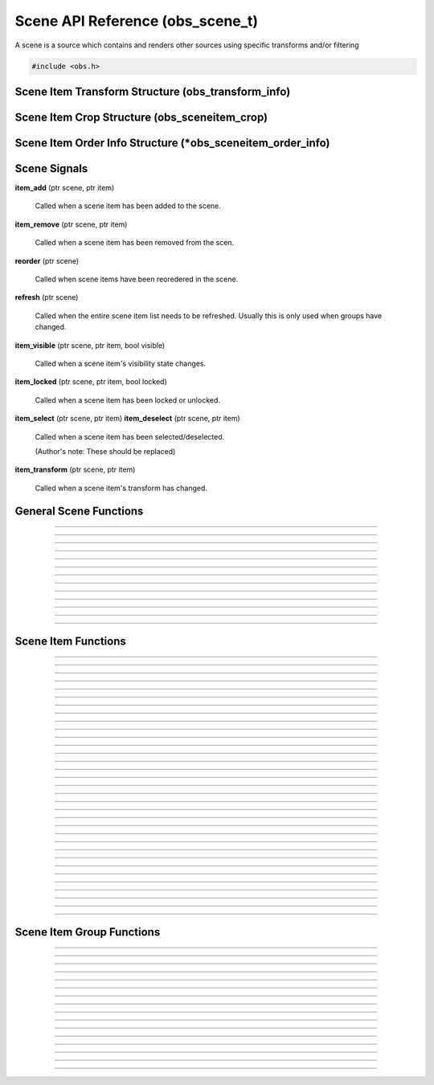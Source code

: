 Scene API Reference (obs_scene_t)
=================================

A scene is a source which contains and renders other sources using
specific transforms and/or filtering

.. type:: obs_scene_t

   A reference-counted scene object.

.. type:: obs_sceneitem_t

   A reference-counted scene item object.

.. code:: cpp

   #include <obs.h>


Scene Item Transform Structure (obs_transform_info)
---------------------------------------------------

.. type:: struct obs_transform_info

   Scene item transform structure.

.. member:: struct vec2          obs_transform_info.pos

   Position.

.. member:: float                obs_transform_info.rot

   Rotation (degrees).

.. member:: struct vec2          obs_transform_info.scale

   Scale.

.. member:: uint32_t             obs_transform_info.alignment

   The alignment of the scene item relative to its position.

   Can be 0 or a bitwise OR combination of one of the following values:

   - **OBS_ALIGN_CENTER**
   - **OBS_ALIGN_LEFT**
   - **OBS_ALIGN_RIGHT**
   - **OBS_ALIGN_TOP**
   - **OBS_ALIGN_BOTTOM**

.. member:: enum obs_bounds_type obs_transform_info.bounds_type

   Can be one of the following values:

   - **OBS_BOUNDS_NONE**            - No bounding box
   - **OBS_BOUNDS_STRETCH**         - Stretch to the bounding box without preserving aspect ratio
   - **OBS_BOUNDS_SCALE_INNER**     - Scales with aspect ratio to inner bounding box rectangle
   - **OBS_BOUNDS_SCALE_OUTER**     - Scales with aspect ratio to outer bounding box rectangle
   - **OBS_BOUNDS_SCALE_TO_WIDTH**  - Scales with aspect ratio to the bounding box width
   - **OBS_BOUNDS_SCALE_TO_HEIGHT** - Scales with aspect ratio to the bounding box height
   - **OBS_BOUNDS_MAX_ONLY**        - Scales with aspect ratio, but only to the size of the source maximum

.. member:: uint32_t             obs_transform_info.bounds_alignment

   The alignment of the source within the bounding box.

   Can be 0 or a bitwise OR combination of one of the following values:

   - **OBS_ALIGN_CENTER**
   - **OBS_ALIGN_LEFT**
   - **OBS_ALIGN_RIGHT**
   - **OBS_ALIGN_TOP**
   - **OBS_ALIGN_BOTTOM**

.. member:: struct vec2          obs_transform_info.bounds

   The bounding box (if a bounding box is enabled).


Scene Item Crop Structure (obs_sceneitem_crop)
----------------------------------------------

.. type:: struct obs_sceneitem_crop

   Scene item crop structure.

.. member:: int obs_sceneitem_crop.left

   Left crop value.

.. member:: int obs_sceneitem_crop.top

   Top crop value.

.. member:: int obs_sceneitem_crop.right

   Right crop value.

.. member:: int obs_sceneitem_crop.bottom

   Bottom crop value.


Scene Item Order Info Structure (\*obs_sceneitem_order_info)
------------------------------------------------------------

.. type:: struct obs_sceneitem_order_info

   Scene item order info structure.

.. member:: obs_sceneitem_t *obs_sceneitem_order_info.group

   Specifies the group this scene item belongs to, or *NULL* if none.

.. member:: obs_sceneitem_t *obs_sceneitem_order_info.item

   Specifies the scene item.



.. _scene_signal_reference:

Scene Signals
-------------

**item_add** (ptr scene, ptr item)

   Called when a scene item has been added to the scene.

**item_remove** (ptr scene, ptr item)

   Called when a scene item has been removed from the scen.

**reorder** (ptr scene)

   Called when scene items have been reoredered in the scene.

**refresh** (ptr scene)

   Called when the entire scene item list needs to be refreshed.
   Usually this is only used when groups have changed.

**item_visible** (ptr scene, ptr item, bool visible)

   Called when a scene item's visibility state changes.

**item_locked** (ptr scene, ptr item, bool locked)

   Called when a scene item has been locked or unlocked.

**item_select** (ptr scene, ptr item)
**item_deselect** (ptr scene, ptr item)

   Called when a scene item has been selected/deselected.

   (Author's note: These should be replaced)

**item_transform** (ptr scene, ptr item)

   Called when a scene item's transform has changed.


General Scene Functions
-----------------------

.. function:: obs_scene_t *obs_scene_create(const char *name)

   :param name: Name of the scene source.  If it's not unique, it will
                be made unique
   :return:     A reference to a scene

---------------------

.. function:: obs_scene_t *obs_scene_create_private(const char *name)

   :param name: Name of the scene source.  Does not have to be unique,
                or can be *NULL*
   :return:     A reference to a private scene

---------------------

.. function:: obs_scene_t *obs_scene_duplicate(obs_scene_t *scene, const char *name, enum obs_scene_duplicate_type type)

   Duplicates a scene.  When a scene is duplicated, its sources can be
   just referenced, or fully duplicated.

   :param name: Name of the new scene source

   :param type:  | Type of duplication:
                 | OBS_SCENE_DUP_REFS         - Duplicates the scene, but scene items are only duplicated with references
                 | OBS_SCENE_DUP_COPY         - Duplicates the scene, and scene items are also fully duplicated when possible
                 | OBS_SCENE_DUP_PRIVATE_REFS - Duplicates with references, but the scene is a private source
                 | OBS_SCENE_DUP_PRIVATE_COPY - Fully duplicates scene items when possible, but the scene and duplicates sources are private sources

   :return:     A reference to a new scene

---------------------

.. function:: void obs_scene_addref(obs_scene_t *scene)
              void obs_scene_release(obs_scene_t *scene)

   Adds/releases a reference to a scene.

---------------------

.. function:: obs_sceneitem_t *obs_scene_add(obs_scene_t *scene, obs_source_t *source)

   :return: A new scene item for a source within a scene.  Does not
            increment the reference

---------------------

.. function:: obs_source_t *obs_scene_get_source(const obs_scene_t *scene)

   :return: The scene's source.  Does not increment the reference

---------------------

.. function:: obs_scene_t *obs_scene_from_source(const obs_source_t *source)

   :return: The scene context, or *NULL* if not a scene.  Does not
            increase the reference

---------------------

.. function:: obs_sceneitem_t *obs_scene_find_source(obs_scene_t *scene, const char *name)

   :param name: The name of the source to find
   :return:     The scene item if found, otherwise *NULL* if not found

---------------------

.. function:: obs_sceneitem_t *obs_scene_find_source_recursive(obs_scene_t *scene, const char *name)

   Same as obs_scene_find_source, but also searches groups within the
   scene.

   :param name: The name of the source to find
   :return:     The scene item if found, otherwise *NULL* if not found

---------------------

.. function:: obs_sceneitem_t *obs_scene_find_sceneitem_by_id(obs_scene_t *scene, int64_t id)

   :param id: The unique numeric identifier of the scene item
   :return:   The scene item if found, otherwise *NULL* if not found

---------------------

.. function:: void obs_scene_enum_items(obs_scene_t *scene, bool (*callback)(obs_scene_t*, obs_sceneitem_t*, void*), void *param)

   Enumerates scene items within a scene.

---------------------

.. function:: bool obs_scene_reorder_items(obs_scene_t *scene, obs_sceneitem_t * const *item_order, size_t item_order_size)

   Reorders items within a scene.

---------------------

.. function:: bool obs_scene_reorder_items2(obs_scene_t *scene, struct obs_sceneitem_order_info *item_order, size_t item_order_size)

   Reorders items within a scene with groups and group sub-items.

---------------------


.. _scene_item_reference:

Scene Item Functions
--------------------

.. function:: void obs_sceneitem_addref(obs_sceneitem_t *item)
              void obs_sceneitem_release(obs_sceneitem_t *item)

   Adds/releases a reference to a scene item.

---------------------

.. function:: void obs_sceneitem_remove(obs_sceneitem_t *item)

   Removes the scene item from the scene.

---------------------

.. function:: obs_scene_t *obs_sceneitem_get_scene(const obs_sceneitem_t *item)

   :return: The scene associated with the scene item.  Does not
            increment the reference

---------------------

.. function:: obs_source_t *obs_sceneitem_get_source(const obs_sceneitem_t *item)

   :return: The source associated with the scene item.  Does not
            increment the reference

---------------------

.. function:: obs_sceneitem_t *obs_scene_sceneitem_from_source(obs_scene_t *scene, obs_source_t *source)

   This will add a reference to the sceneitem.

   :return: The sceneitem associated with a source in a scene. Returns NULL if not found.

---------------------

.. function:: void obs_sceneitem_set_id(obs_sceneitem_t *item);

   Sets the unique numeric identifier of the sceneitem. This is dangerous function and should not
   normally be used. It can cause errors within obs.

---------------------

.. function:: int64_t obs_sceneitem_get_id(const obs_sceneitem_t *item)

   This is a dangerous function and should not
   normally be used. It can cause errors within obs.

   :return: Gets the unique numeric identifier of the scene item.

---------------------

.. function:: obs_data_t *obs_scene_save_transform_states(obs_scene_t *scene, bool all_items)
.. function:: void obs_scene_load_transform_states(oconst char *states)

   Saves all the transformation states for the sceneitms in scene. When all_items is false, it
   will only save selected items

   :return: Data containing transformation states for all* sceneitems in scene

---------------------

.. function:: void obs_sceneitem_set_pos(obs_sceneitem_t *item, const struct vec2 *pos)
              void obs_sceneitem_get_pos(const obs_sceneitem_t *item, struct vec2 *pos)

   Sets/gets the position of a scene item.

---------------------

.. function:: void obs_sceneitem_set_rot(obs_sceneitem_t *item, float rot_deg)
              float obs_sceneitem_get_rot(const obs_sceneitem_t *item)

   Sets/gets the rotation of a scene item.

---------------------

.. function:: void obs_sceneitem_set_scale(obs_sceneitem_t *item, const struct vec2 *scale)
              void obs_sceneitem_get_scale(const obs_sceneitem_t *item, struct vec2 *scale)

   Sets/gets the scaling of the scene item.

---------------------

.. function:: void obs_sceneitem_set_alignment(obs_sceneitem_t *item, uint32_t alignment)
              uint32_t obs_sceneitem_get_alignment(const obs_sceneitem_t *item)

   Sets/gets the alignment of the scene item relative to its position.

   :param alignment: | Can be any bitwise OR combination of:
                     | OBS_ALIGN_CENTER
                     | OBS_ALIGN_LEFT
                     | OBS_ALIGN_RIGHT
                     | OBS_ALIGN_TOP
                     | OBS_ALIGN_BOTTOM

---------------------

.. function:: void obs_sceneitem_set_order(obs_sceneitem_t *item, enum obs_order_movement movement)

   Changes the scene item's order relative to the other scene items
   within the scene.

   :param movement: | Can be one of the following:
                    | OBS_ORDER_MOVE_UP
                    | OBS_ORDER_MOVE_DOWN
                    | OBS_ORDER_MOVE_TOP
                    | OBS_ORDER_MOVE_BOTTOM

---------------------

.. function:: void obs_sceneitem_set_order_position(obs_sceneitem_t *item, int position)

   Changes the sceneitem's order index.

---------------------

.. function:: int obs_sceneitem_get_order_position(obs_sceneitem_t *item)

   :return: Gets position of sceneitem in its scene.

---------------------

.. function:: void obs_sceneitem_set_bounds_type(obs_sceneitem_t *item, enum obs_bounds_type type)
              enum obs_bounds_type obs_sceneitem_get_bounds_type(const obs_sceneitem_t *item)

   Sets/gets the bounding box type of a scene item.  Bounding boxes are
   used to stretch/position the source relative to a specific bounding
   box of a specific size.

   :param type: | Can be one of the following values:
                | OBS_BOUNDS_NONE            - No bounding box
                | OBS_BOUNDS_STRETCH         - Stretch to the bounding box without preserving aspect ratio
                | OBS_BOUNDS_SCALE_INNER     - Scales with aspect ratio to inner bounding box rectangle
                | OBS_BOUNDS_SCALE_OUTER     - Scales with aspect ratio to outer bounding box rectangle
                | OBS_BOUNDS_SCALE_TO_WIDTH  - Scales with aspect ratio to the bounding box width
                | OBS_BOUNDS_SCALE_TO_HEIGHT - Scales with aspect ratio to the bounding box height
                | OBS_BOUNDS_MAX_ONLY        - Scales with aspect ratio, but only to the size of the source maximum

---------------------

.. function:: void obs_sceneitem_set_bounds_alignment(obs_sceneitem_t *item, uint32_t alignment)
              uint32_t obs_sceneitem_get_bounds_alignment(const obs_sceneitem_t *item)

   Sets/gets the alignment of the source within the bounding box.

   :param alignment: | Can be any bitwise OR combination of:
                     | OBS_ALIGN_CENTER
                     | OBS_ALIGN_LEFT
                     | OBS_ALIGN_RIGHT
                     | OBS_ALIGN_TOP
                     | OBS_ALIGN_BOTTOM

---------------------

.. function:: void obs_sceneitem_set_bounds(obs_sceneitem_t *item, const struct vec2 *bounds)
              void obs_sceneitem_get_bounds(const obs_sceneitem_t *item, struct vec2 *bounds)

   Sets/gets the bounding box width/height of the scene item.

---------------------

.. function:: void obs_sceneitem_set_info(obs_sceneitem_t *item, const struct obs_transform_info *info)
              void obs_sceneitem_get_info(const obs_sceneitem_t *item, struct obs_transform_info *info)

   Sets/gets the transform information of the scene item.

---------------------

.. function:: void obs_sceneitem_alignment_get_vecdiff(const obs_sceneitem_t *item, struct vec2 *offset, uint32_t align_from, uint32_t align_to)

   Gets the positional difference when switching between different alignment 
   settings for the scene item.

---------------------

.. function:: void obs_sceneitem_get_draw_transform(const obs_sceneitem_t *item, struct matrix4 *transform)

   Gets the transform matrix of the scene item used for drawing the
   source.

---------------------

.. function:: void obs_sceneitem_get_box_transform(const obs_sceneitem_t *item, struct matrix4 *transform)

   Gets the transform matrix of the scene item used for the bounding box
   or edges of the scene item.

---------------------

.. function:: bool obs_sceneitem_set_visible(obs_sceneitem_t *item, bool visible)
              bool obs_sceneitem_visible(const obs_sceneitem_t *item)

   Sets/gets the visibility state of the scene item.

---------------------

.. function:: bool obs_sceneitem_set_locked(obs_sceneitem_t *item, bool locked)
              bool obs_sceneitem_locked(const obs_sceneitem_t *item)

   Sets/gets the locked/unlocked state of the scene item.

---------------------

.. function:: void obs_sceneitem_set_crop(obs_sceneitem_t *item, const struct obs_sceneitem_crop *crop)
              void obs_sceneitem_get_crop(const obs_sceneitem_t *item, struct obs_sceneitem_crop *crop)

   Sets/gets the cropping of the scene item.

---------------------

.. function:: void obs_sceneitem_set_scale_filter(obs_sceneitem_t *item, enum obs_scale_type filter)
              enum obs_scale_type obs_sceneitem_get_scale_filter( obs_sceneitem_t *item)

   Sets/gets the scale filter used for the scene item.

   :param filter: | Can be one of the following values:
                  | OBS_SCALE_DISABLE
                  | OBS_SCALE_POINT
                  | OBS_SCALE_BICUBIC
                  | OBS_SCALE_BILINEAR
                  | OBS_SCALE_LANCZOS

---------------------

.. function:: void obs_sceneitem_defer_update_begin(obs_sceneitem_t *item)
              void obs_sceneitem_defer_update_end(obs_sceneitem_t *item)

   Allows the ability to call any one of the transform functions without
   updating the internal matrices until obs_sceneitem_defer_update_end
   has been called.

---------------------

.. function:: obs_data_t *obs_sceneitem_get_private_settings(obs_sceneitem_t *item)

   :return: An incremented reference to the private settings of the
            scene item.  Allows the front-end to set custom information
            which is saved with the scene item

---------------------

.. function:: void obs_sceneitem_set_show_transition(obs_sceneitem_t *item, obs_source_t *transition)
              void obs_sceneitem_set_hide_transition(obs_sceneitem_t *item, obs_source_t *transition)

   Set a transition for showing or hiding a scene item. Set *NULL* to remove the transition.

---------------------

.. function:: obs_source_t *obs_sceneitem_get_show_transition(obs_sceneitem_t *item)
              obs_source_t *obs_sceneitem_get_hide_transition(obs_sceneitem_t *item)

   :return: The transition for showing or hiding a scene item. *NULL* if no transition is set.

---------------------

.. function:: void obs_sceneitem_set_show_transition_duration(obs_sceneitem_t *item, uint32_t duration_ms)
              void obs_sceneitem_set_hide_transition_duration(obs_sceneitem_t *item, uint32_t duration_ms)

   Set transition duration for showing or hiding a scene item.

---------------------

.. function:: uint32_t obs_sceneitem_get_show_transition_duration(obs_sceneitem_t *item)
              uint32_t obs_sceneitem_get_hide_transition_duration(obs_sceneitem_t *item)

   :return: The transition duration in ms for showing or hiding a scene item.

---------------------

.. function:: void obs_sceneitem_do_transition(obs_sceneitem_t *item, bool visible)

   Start the transition for showing or hiding a scene item.

---------------------


.. _scene_item_group_reference:

Scene Item Group Functions
--------------------------

.. function:: obs_sceneitem_t *obs_scene_add_group(obs_scene_t *scene, const char *name)

   Adds a group with the specified name.  Does not signal the scene with
   the *refresh* signal.

   :param scene: Scene to add the group to
   :param name:  Name of the group
   :return:      The new group's scene item

---------------------

.. function:: obs_sceneitem_t *obs_scene_add_group2(obs_scene_t *scene, const char *name, bool signal)

   Adds a group with the specified name.

   :param scene:  Scene to add the group to
   :param name:   Name of the group
   :param signal: If *true*, signals the scene with the *refresh*
                  signal
   :return:       The new group's scene item

---------------------

.. function:: obs_sceneitem_t *obs_scene_insert_group(obs_scene_t *scene, const char *name, obs_sceneitem_t **items, size_t count)

   Creates a group out of the specified scene items.  The group will be
   inserted at the top scene item.  Does not signal the scene with the
   *refresh* signal.

   :param scene: Scene to add the group to
   :param name:  Name of the group
   :param items: Array of scene items to put in a group
   :param count: Number of scene items in the array
   :return:      The new group's scene item

---------------------

.. function:: obs_sceneitem_t *obs_scene_insert_group2(obs_scene_t *scene, const char *name, obs_sceneitem_t **items, size_t count, bool signal)

   Creates a group out of the specified scene items.  The group will be
   inserted at the top scene item.  Does not signal a refresh.

   :param scene: Scene to add the group to
   :param name:  Name of the group
   :param items: Array of scene items to put in a group
   :param count: Number of scene items in the array
   :param signal: If *true*, signals the scene with the *refresh*
                  signal
   :return:      The new group's scene item

---------------------

.. function:: obs_sceneitem_t *obs_scene_get_group(obs_scene_t *scene, const char *name)

   Finds a group within a scene by its name.

   :param scene: Scene to find the group within
   :param name:  The name of the group to find
   :return:      The group scene item, or *NULL* if not found

---------------------

.. function:: obs_scene_t *obs_group_from_source(const obs_source_t *source)

   :return: The group context, or *NULL* if not a group.  Does not
            increase the reference

---------------------

.. function:: bool obs_sceneitem_is_group(obs_sceneitem_t *item)

   :param item: Scene item
   :return:     *true* if scene item is a group, *false* otherwise

---------------------

.. function:: obs_scene_t *obs_sceneitem_group_get_scene(const obs_sceneitem_t *group)

   :param group: Group scene item
   :return:      Scene of the group, or *NULL* if not a group

---------------------

.. function:: void obs_sceneitem_group_ungroup(obs_sceneitem_t *group)

   Ungroups the specified group.  Scene items within the group will be
   placed where the group was.  Does not signal the scene with the
   *refresh* signal.

---------------------

.. function:: void obs_sceneitem_group_ungroup2(obs_sceneitem_t *group, bool signal)

   Ungroups the specified group.  Scene items within the group will be
   placed where the group was.

   :param group: Group scene item
   :param signal: If *true*, signals the scene with the *refresh*
                  signal

---------------------

.. function:: void obs_sceneitem_group_add_item(obs_sceneitem_t *group, obs_sceneitem_t *item)

   Adds a scene item to a group.

---------------------

.. function:: void obs_sceneitem_group_remove_item(obs_sceneitem_t *item)

   Removes a scene item from a group.  The item will be placed before
   the group in the main scene.

---------------------

.. function:: obs_sceneitem_t *obs_sceneitem_get_group(obs_sceneitem_t *item)

   Returns the parent group of a scene item.

   :param item: Scene item to get the group of
   :return:     The parent group of the scene item, or *NULL* if not in
                a group

---------------------

.. function:: obs_sceneitem_t *obs_sceneitem_group_from_scene(obs_scene_t *scene)

   :return: The group associated with the scene, or *NULL* if the
            specified scene is not a group.

---------------------

.. function:: obs_sceneitem_t *obs_sceneitem_group_from_source(obs_source_t *source)

   :return: The group associated with the scene's source, or *NULL* if
            the specified source is not a group.

---------------------

.. function:: void obs_sceneitem_group_enum_items(obs_sceneitem_t *group, bool (*callback)(obs_scene_t*, obs_sceneitem_t*, void*), void *param)

   Enumerates scene items within a group.

---------------------

.. function:: void obs_sceneitem_defer_group_resize_begin(obs_sceneitem_t *item)
.. function:: void obs_sceneitem_defer_group_resize_end(obs_sceneitem_t *item)

   Allows the ability to call any one of the transform functions on
   scene items within a group without updating the internal matrices of
   the group until obs_sceneitem_defer_group_resize_end has been called.

   This is necessary if the user is resizing items while they are within
   a group, as the group's transform will automatically update its
   transform every frame otherwise.
